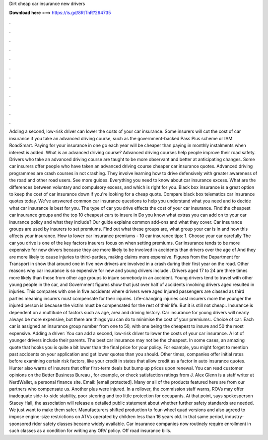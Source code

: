 Dirt cheap car insurance new drivers

𝐃𝐨𝐰𝐧𝐥𝐨𝐚𝐝 𝐡𝐞𝐫𝐞 ===> https://is.gd/8RtTnR?294735

.

.

.

.

.

.

.

.

.

.

.

.

Adding a second, low-risk driver can lower the costs of your car insurance. Some insurers will cut the cost of car insurance if you take an advanced driving course, such as the government-backed Pass Plus scheme or IAM RoadSmart. Paying for your insurance in one go each year will be cheaper than paying in monthly instalments when interest is added. What is an advanced driving course? Advanced driving courses help people improve their road safety. Drivers who take an advanced driving course are taught to be more observant and better at anticipating changes.
Some car insurers offer people who have taken an advanced driving course cheaper car insurance quotes. Advanced driving programmes are crash courses in not crashing.
They involve learning how to drive defensively with greater awareness of the road and other road users. See more guides. Everything you need to know about car insurance excess. What are the differences between voluntary and compulsory excess, and which is right for you. Black box insurance is a great option to keep the cost of car insurance down if you're looking for a cheap quote. Compare black box telematics car insurance quotes today. We've answered common car insurance questions to help you understand what you need and to decide what car insurance is best for you.
The type of car you drive effects the cost of your car insurance. Find the cheapest car insurance groups and the top 10 cheapest cars to insure in  Do you know what extras you can add on to your car insurance policy and what they include?
Our guide explains common add-ons and what they cover. Car insurance groups are used by insurers to set premiums. Find out what these groups are, what group your car is in and how this affects your insurance.
How to lower car insurance premiums - 10 car insurance tips: 1. Choose your car carefully The car you drive is one of the key factors insurers focus on when setting premiums.
Car insurance tends to be more expensive for new drivers because they are more likely to be involved in accidents than drivers over the age of  And they are more likely to cause injuries to third-parties, making claims more expensive. Figures from the Department for Transport in show that around one in five new drivers are involved in a crash during their first year on the road. Other reasons why car insurance is so expensive for new and young drivers include:.
Drivers aged 17 to 24 are three times more likely than those from other age groups to injure somebody in an accident. Young drivers tend to travel with other young people in the car, and Government figures show that just over half of accidents involving drivers aged resulted in injuries.
This compares with one in five accidents where drivers were aged  Injured passengers are classed as third parties meaning insurers must compensate for their injuries.
Life-changing injuries cost insurers more the younger the injured person is because the victim must be compensated for the rest of their life.
But it is still not cheap:. Insurance is dependent on a multitude of factors such as age, area and driving history. Car insurance for young drivers will nearly always be more expensive, but there are things you can do to minimise the cost of your premiums:. Choice of car: Each car is assigned an insurance group number from one to 50, with one being the cheapest to insure and 50 the most expensive.
Adding a driver: You can add a second, low-risk driver to lower the costs of your car insurance. A lot of younger drivers include their parents. The best car insurance may not be the cheapest. In some cases, an amazing quote that hooks you is quite a bit lower than the final price for your policy.
For example, you might forget to mention past accidents on your application and get lower quotes than you should. Other times, companies offer initial rates before examining certain risk factors, like your credit in states that allow credit as a factor in auto insurance quotes.
Hunter also warns of insurers that offer first-term deals but bump up prices upon renewal. You can read customer opinions on the Better Business Bureau , for example, or check satisfaction ratings from J. Alex Glenn is a staff writer at NerdWallet, a personal finance site. Email: [email protected]. Many or all of the products featured here are from our partners who compensate us.
Another plus were injured. In a rollover, the commission staff warns, ROVs may offer inadequate side-to-side stability, poor steering and too little protection for occupants.
At that point, says spokesperson Stacey Hall, the association will release a detailed public statement about whether further safety standards are needed. We just want to make them safer. Manufacturers shifted production to four-wheel quad versions and also agreed to impose engine-size restrictions on ATVs operated by children less than 16 years old. In that same period, industry-sponsored rider safety classes became widely available.
Car insurance companies now routinely require enrollment in such classes as a condition for writing any ORV policy. Off road insurance bills.